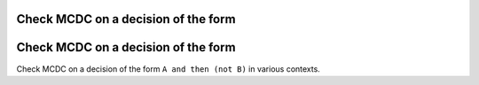 Check MCDC on a decision of the form
====================================

Check MCDC on a decision of the form
====================================

Check MCDC on a decision of the form
``A and then (not B)`` in various contexts.
